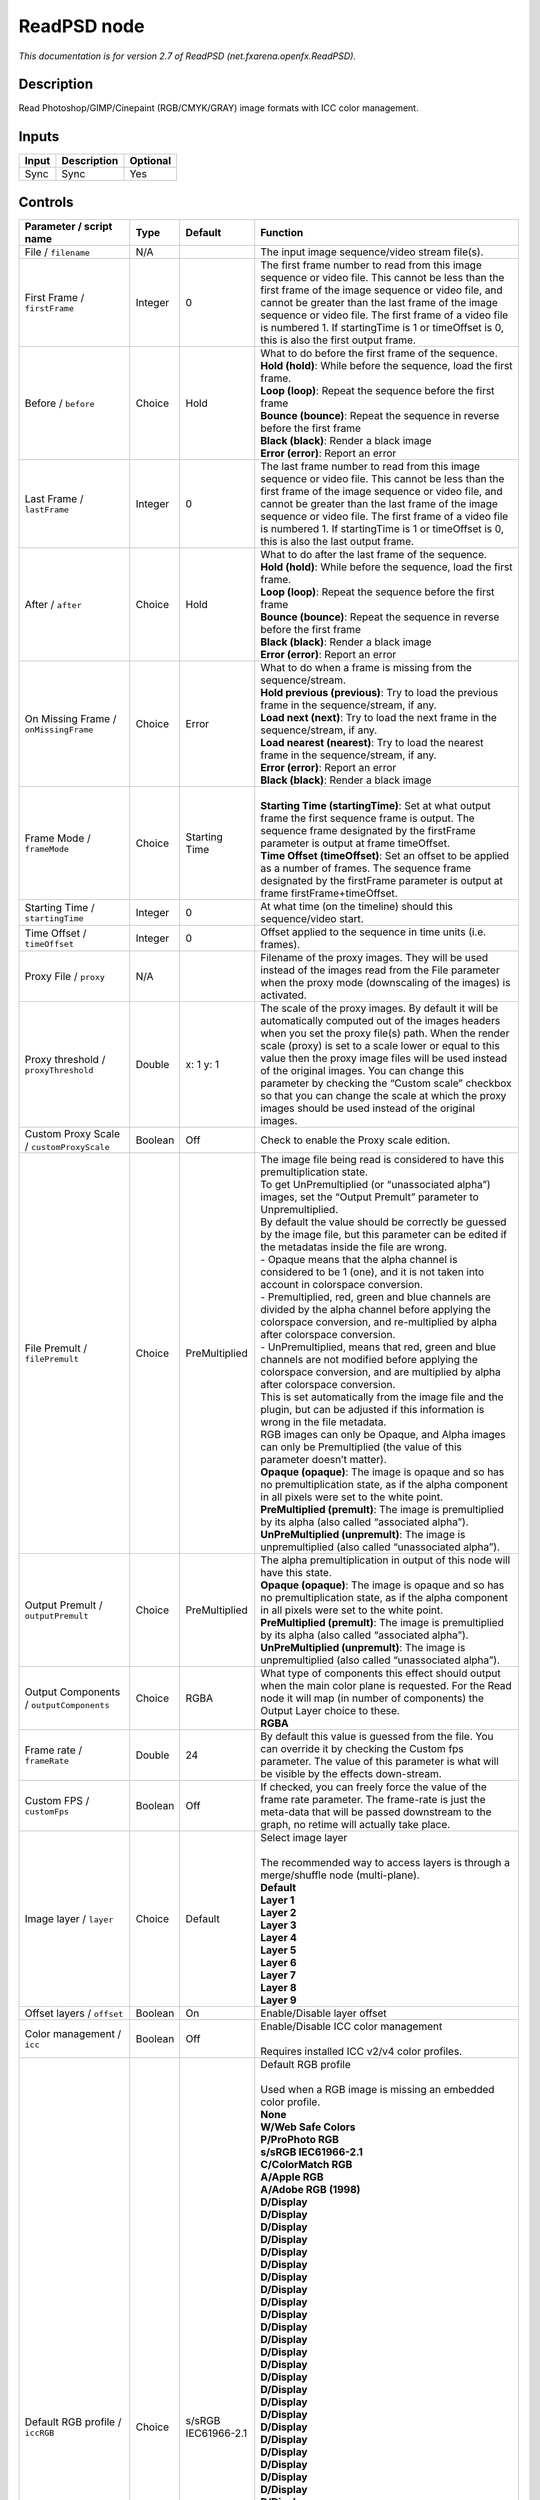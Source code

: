 .. _net.fxarena.openfx.ReadPSD:

.. raw:: html

   <!-- Do not edit this file! It is generated automatically by Natron itself. -->

ReadPSD node
============

|pluginIcon| 

*This documentation is for version 2.7 of ReadPSD (net.fxarena.openfx.ReadPSD).*

Description
-----------

Read Photoshop/GIMP/Cinepaint (RGB/CMYK/GRAY) image formats with ICC color management.

Inputs
------

+-------+-------------+----------+
| Input | Description | Optional |
+=======+=============+==========+
| Sync  | Sync        | Yes      |
+-------+-------------+----------+

Controls
--------

.. tabularcolumns:: |>{\raggedright}p{0.2\columnwidth}|>{\raggedright}p{0.06\columnwidth}|>{\raggedright}p{0.07\columnwidth}|p{0.63\columnwidth}|

.. cssclass:: longtable

+----------------------------------------------+---------+-----------------------------+---------------------------------------------------------------------------------------------------------------------------------------------------------------------------------------------------------------------------------------------------------------------------------------------------------------------------------------------------------------------------------------------------------------------------------------------------------------------------------+
| Parameter / script name                      | Type    | Default                     | Function                                                                                                                                                                                                                                                                                                                                                                                                                                                                        |
+==============================================+=========+=============================+=================================================================================================================================================================================================================================================================================================================================================================================================================================================================================+
| File / ``filename``                          | N/A     |                             | The input image sequence/video stream file(s).                                                                                                                                                                                                                                                                                                                                                                                                                                  |
+----------------------------------------------+---------+-----------------------------+---------------------------------------------------------------------------------------------------------------------------------------------------------------------------------------------------------------------------------------------------------------------------------------------------------------------------------------------------------------------------------------------------------------------------------------------------------------------------------+
| First Frame / ``firstFrame``                 | Integer | 0                           | The first frame number to read from this image sequence or video file. This cannot be less than the first frame of the image sequence or video file, and cannot be greater than the last frame of the image sequence or video file. The first frame of a video file is numbered 1. If startingTime is 1 or timeOffset is 0, this is also the first output frame.                                                                                                                |
+----------------------------------------------+---------+-----------------------------+---------------------------------------------------------------------------------------------------------------------------------------------------------------------------------------------------------------------------------------------------------------------------------------------------------------------------------------------------------------------------------------------------------------------------------------------------------------------------------+
| Before / ``before``                          | Choice  | Hold                        | | What to do before the first frame of the sequence.                                                                                                                                                                                                                                                                                                                                                                                                                            |
|                                              |         |                             | | **Hold (hold)**: While before the sequence, load the first frame.                                                                                                                                                                                                                                                                                                                                                                                                             |
|                                              |         |                             | | **Loop (loop)**: Repeat the sequence before the first frame                                                                                                                                                                                                                                                                                                                                                                                                                   |
|                                              |         |                             | | **Bounce (bounce)**: Repeat the sequence in reverse before the first frame                                                                                                                                                                                                                                                                                                                                                                                                    |
|                                              |         |                             | | **Black (black)**: Render a black image                                                                                                                                                                                                                                                                                                                                                                                                                                       |
|                                              |         |                             | | **Error (error)**: Report an error                                                                                                                                                                                                                                                                                                                                                                                                                                            |
+----------------------------------------------+---------+-----------------------------+---------------------------------------------------------------------------------------------------------------------------------------------------------------------------------------------------------------------------------------------------------------------------------------------------------------------------------------------------------------------------------------------------------------------------------------------------------------------------------+
| Last Frame / ``lastFrame``                   | Integer | 0                           | The last frame number to read from this image sequence or video file. This cannot be less than the first frame of the image sequence or video file, and cannot be greater than the last frame of the image sequence or video file. The first frame of a video file is numbered 1. If startingTime is 1 or timeOffset is 0, this is also the last output frame.                                                                                                                  |
+----------------------------------------------+---------+-----------------------------+---------------------------------------------------------------------------------------------------------------------------------------------------------------------------------------------------------------------------------------------------------------------------------------------------------------------------------------------------------------------------------------------------------------------------------------------------------------------------------+
| After / ``after``                            | Choice  | Hold                        | | What to do after the last frame of the sequence.                                                                                                                                                                                                                                                                                                                                                                                                                              |
|                                              |         |                             | | **Hold (hold)**: While before the sequence, load the first frame.                                                                                                                                                                                                                                                                                                                                                                                                             |
|                                              |         |                             | | **Loop (loop)**: Repeat the sequence before the first frame                                                                                                                                                                                                                                                                                                                                                                                                                   |
|                                              |         |                             | | **Bounce (bounce)**: Repeat the sequence in reverse before the first frame                                                                                                                                                                                                                                                                                                                                                                                                    |
|                                              |         |                             | | **Black (black)**: Render a black image                                                                                                                                                                                                                                                                                                                                                                                                                                       |
|                                              |         |                             | | **Error (error)**: Report an error                                                                                                                                                                                                                                                                                                                                                                                                                                            |
+----------------------------------------------+---------+-----------------------------+---------------------------------------------------------------------------------------------------------------------------------------------------------------------------------------------------------------------------------------------------------------------------------------------------------------------------------------------------------------------------------------------------------------------------------------------------------------------------------+
| On Missing Frame / ``onMissingFrame``        | Choice  | Error                       | | What to do when a frame is missing from the sequence/stream.                                                                                                                                                                                                                                                                                                                                                                                                                  |
|                                              |         |                             | | **Hold previous (previous)**: Try to load the previous frame in the sequence/stream, if any.                                                                                                                                                                                                                                                                                                                                                                                  |
|                                              |         |                             | | **Load next (next)**: Try to load the next frame in the sequence/stream, if any.                                                                                                                                                                                                                                                                                                                                                                                              |
|                                              |         |                             | | **Load nearest (nearest)**: Try to load the nearest frame in the sequence/stream, if any.                                                                                                                                                                                                                                                                                                                                                                                     |
|                                              |         |                             | | **Error (error)**: Report an error                                                                                                                                                                                                                                                                                                                                                                                                                                            |
|                                              |         |                             | | **Black (black)**: Render a black image                                                                                                                                                                                                                                                                                                                                                                                                                                       |
+----------------------------------------------+---------+-----------------------------+---------------------------------------------------------------------------------------------------------------------------------------------------------------------------------------------------------------------------------------------------------------------------------------------------------------------------------------------------------------------------------------------------------------------------------------------------------------------------------+
| Frame Mode / ``frameMode``                   | Choice  | Starting Time               | |                                                                                                                                                                                                                                                                                                                                                                                                                                                                               |
|                                              |         |                             | | **Starting Time (startingTime)**: Set at what output frame the first sequence frame is output. The sequence frame designated by the firstFrame parameter is output at frame timeOffset.                                                                                                                                                                                                                                                                                       |
|                                              |         |                             | | **Time Offset (timeOffset)**: Set an offset to be applied as a number of frames. The sequence frame designated by the firstFrame parameter is output at frame firstFrame+timeOffset.                                                                                                                                                                                                                                                                                          |
+----------------------------------------------+---------+-----------------------------+---------------------------------------------------------------------------------------------------------------------------------------------------------------------------------------------------------------------------------------------------------------------------------------------------------------------------------------------------------------------------------------------------------------------------------------------------------------------------------+
| Starting Time / ``startingTime``             | Integer | 0                           | At what time (on the timeline) should this sequence/video start.                                                                                                                                                                                                                                                                                                                                                                                                                |
+----------------------------------------------+---------+-----------------------------+---------------------------------------------------------------------------------------------------------------------------------------------------------------------------------------------------------------------------------------------------------------------------------------------------------------------------------------------------------------------------------------------------------------------------------------------------------------------------------+
| Time Offset / ``timeOffset``                 | Integer | 0                           | Offset applied to the sequence in time units (i.e. frames).                                                                                                                                                                                                                                                                                                                                                                                                                     |
+----------------------------------------------+---------+-----------------------------+---------------------------------------------------------------------------------------------------------------------------------------------------------------------------------------------------------------------------------------------------------------------------------------------------------------------------------------------------------------------------------------------------------------------------------------------------------------------------------+
| Proxy File / ``proxy``                       | N/A     |                             | Filename of the proxy images. They will be used instead of the images read from the File parameter when the proxy mode (downscaling of the images) is activated.                                                                                                                                                                                                                                                                                                                |
+----------------------------------------------+---------+-----------------------------+---------------------------------------------------------------------------------------------------------------------------------------------------------------------------------------------------------------------------------------------------------------------------------------------------------------------------------------------------------------------------------------------------------------------------------------------------------------------------------+
| Proxy threshold / ``proxyThreshold``         | Double  | x: 1 y: 1                   | The scale of the proxy images. By default it will be automatically computed out of the images headers when you set the proxy file(s) path. When the render scale (proxy) is set to a scale lower or equal to this value then the proxy image files will be used instead of the original images. You can change this parameter by checking the “Custom scale” checkbox so that you can change the scale at which the proxy images should be used instead of the original images. |
+----------------------------------------------+---------+-----------------------------+---------------------------------------------------------------------------------------------------------------------------------------------------------------------------------------------------------------------------------------------------------------------------------------------------------------------------------------------------------------------------------------------------------------------------------------------------------------------------------+
| Custom Proxy Scale / ``customProxyScale``    | Boolean | Off                         | Check to enable the Proxy scale edition.                                                                                                                                                                                                                                                                                                                                                                                                                                        |
+----------------------------------------------+---------+-----------------------------+---------------------------------------------------------------------------------------------------------------------------------------------------------------------------------------------------------------------------------------------------------------------------------------------------------------------------------------------------------------------------------------------------------------------------------------------------------------------------------+
| File Premult / ``filePremult``               | Choice  | PreMultiplied               | | The image file being read is considered to have this premultiplication state.                                                                                                                                                                                                                                                                                                                                                                                                 |
|                                              |         |                             | | To get UnPremultiplied (or “unassociated alpha”) images, set the “Output Premult” parameter to Unpremultiplied.                                                                                                                                                                                                                                                                                                                                                               |
|                                              |         |                             | | By default the value should be correctly be guessed by the image file, but this parameter can be edited if the metadatas inside the file are wrong.                                                                                                                                                                                                                                                                                                                           |
|                                              |         |                             | | - Opaque means that the alpha channel is considered to be 1 (one), and it is not taken into account in colorspace conversion.                                                                                                                                                                                                                                                                                                                                                 |
|                                              |         |                             | | - Premultiplied, red, green and blue channels are divided by the alpha channel before applying the colorspace conversion, and re-multiplied by alpha after colorspace conversion.                                                                                                                                                                                                                                                                                             |
|                                              |         |                             | | - UnPremultiplied, means that red, green and blue channels are not modified before applying the colorspace conversion, and are multiplied by alpha after colorspace conversion.                                                                                                                                                                                                                                                                                               |
|                                              |         |                             | | This is set automatically from the image file and the plugin, but can be adjusted if this information is wrong in the file metadata.                                                                                                                                                                                                                                                                                                                                          |
|                                              |         |                             | | RGB images can only be Opaque, and Alpha images can only be Premultiplied (the value of this parameter doesn’t matter).                                                                                                                                                                                                                                                                                                                                                       |
|                                              |         |                             | | **Opaque (opaque)**: The image is opaque and so has no premultiplication state, as if the alpha component in all pixels were set to the white point.                                                                                                                                                                                                                                                                                                                          |
|                                              |         |                             | | **PreMultiplied (premult)**: The image is premultiplied by its alpha (also called “associated alpha”).                                                                                                                                                                                                                                                                                                                                                                        |
|                                              |         |                             | | **UnPreMultiplied (unpremult)**: The image is unpremultiplied (also called “unassociated alpha”).                                                                                                                                                                                                                                                                                                                                                                             |
+----------------------------------------------+---------+-----------------------------+---------------------------------------------------------------------------------------------------------------------------------------------------------------------------------------------------------------------------------------------------------------------------------------------------------------------------------------------------------------------------------------------------------------------------------------------------------------------------------+
| Output Premult / ``outputPremult``           | Choice  | PreMultiplied               | | The alpha premultiplication in output of this node will have this state.                                                                                                                                                                                                                                                                                                                                                                                                      |
|                                              |         |                             | | **Opaque (opaque)**: The image is opaque and so has no premultiplication state, as if the alpha component in all pixels were set to the white point.                                                                                                                                                                                                                                                                                                                          |
|                                              |         |                             | | **PreMultiplied (premult)**: The image is premultiplied by its alpha (also called “associated alpha”).                                                                                                                                                                                                                                                                                                                                                                        |
|                                              |         |                             | | **UnPreMultiplied (unpremult)**: The image is unpremultiplied (also called “unassociated alpha”).                                                                                                                                                                                                                                                                                                                                                                             |
+----------------------------------------------+---------+-----------------------------+---------------------------------------------------------------------------------------------------------------------------------------------------------------------------------------------------------------------------------------------------------------------------------------------------------------------------------------------------------------------------------------------------------------------------------------------------------------------------------+
| Output Components / ``outputComponents``     | Choice  | RGBA                        | | What type of components this effect should output when the main color plane is requested. For the Read node it will map (in number of components) the Output Layer choice to these.                                                                                                                                                                                                                                                                                           |
|                                              |         |                             | | **RGBA**                                                                                                                                                                                                                                                                                                                                                                                                                                                                      |
+----------------------------------------------+---------+-----------------------------+---------------------------------------------------------------------------------------------------------------------------------------------------------------------------------------------------------------------------------------------------------------------------------------------------------------------------------------------------------------------------------------------------------------------------------------------------------------------------------+
| Frame rate / ``frameRate``                   | Double  | 24                          | By default this value is guessed from the file. You can override it by checking the Custom fps parameter. The value of this parameter is what will be visible by the effects down-stream.                                                                                                                                                                                                                                                                                       |
+----------------------------------------------+---------+-----------------------------+---------------------------------------------------------------------------------------------------------------------------------------------------------------------------------------------------------------------------------------------------------------------------------------------------------------------------------------------------------------------------------------------------------------------------------------------------------------------------------+
| Custom FPS / ``customFps``                   | Boolean | Off                         | If checked, you can freely force the value of the frame rate parameter. The frame-rate is just the meta-data that will be passed downstream to the graph, no retime will actually take place.                                                                                                                                                                                                                                                                                   |
+----------------------------------------------+---------+-----------------------------+---------------------------------------------------------------------------------------------------------------------------------------------------------------------------------------------------------------------------------------------------------------------------------------------------------------------------------------------------------------------------------------------------------------------------------------------------------------------------------+
| Image layer / ``layer``                      | Choice  | Default                     | | Select image layer                                                                                                                                                                                                                                                                                                                                                                                                                                                            |
|                                              |         |                             | |                                                                                                                                                                                                                                                                                                                                                                                                                                                                               |
|                                              |         |                             | | The recommended way to access layers is through a merge/shuffle node (multi-plane).                                                                                                                                                                                                                                                                                                                                                                                           |
|                                              |         |                             | | **Default**                                                                                                                                                                                                                                                                                                                                                                                                                                                                   |
|                                              |         |                             | | **Layer 1**                                                                                                                                                                                                                                                                                                                                                                                                                                                                   |
|                                              |         |                             | | **Layer 2**                                                                                                                                                                                                                                                                                                                                                                                                                                                                   |
|                                              |         |                             | | **Layer 3**                                                                                                                                                                                                                                                                                                                                                                                                                                                                   |
|                                              |         |                             | | **Layer 4**                                                                                                                                                                                                                                                                                                                                                                                                                                                                   |
|                                              |         |                             | | **Layer 5**                                                                                                                                                                                                                                                                                                                                                                                                                                                                   |
|                                              |         |                             | | **Layer 6**                                                                                                                                                                                                                                                                                                                                                                                                                                                                   |
|                                              |         |                             | | **Layer 7**                                                                                                                                                                                                                                                                                                                                                                                                                                                                   |
|                                              |         |                             | | **Layer 8**                                                                                                                                                                                                                                                                                                                                                                                                                                                                   |
|                                              |         |                             | | **Layer 9**                                                                                                                                                                                                                                                                                                                                                                                                                                                                   |
+----------------------------------------------+---------+-----------------------------+---------------------------------------------------------------------------------------------------------------------------------------------------------------------------------------------------------------------------------------------------------------------------------------------------------------------------------------------------------------------------------------------------------------------------------------------------------------------------------+
| Offset layers / ``offset``                   | Boolean | On                          | Enable/Disable layer offset                                                                                                                                                                                                                                                                                                                                                                                                                                                     |
+----------------------------------------------+---------+-----------------------------+---------------------------------------------------------------------------------------------------------------------------------------------------------------------------------------------------------------------------------------------------------------------------------------------------------------------------------------------------------------------------------------------------------------------------------------------------------------------------------+
| Color management / ``icc``                   | Boolean | Off                         | | Enable/Disable ICC color management                                                                                                                                                                                                                                                                                                                                                                                                                                           |
|                                              |         |                             | |                                                                                                                                                                                                                                                                                                                                                                                                                                                                               |
|                                              |         |                             | | Requires installed ICC v2/v4 color profiles.                                                                                                                                                                                                                                                                                                                                                                                                                                  |
+----------------------------------------------+---------+-----------------------------+---------------------------------------------------------------------------------------------------------------------------------------------------------------------------------------------------------------------------------------------------------------------------------------------------------------------------------------------------------------------------------------------------------------------------------------------------------------------------------+
| Default RGB profile / ``iccRGB``             | Choice  | s/sRGB IEC61966-2.1         | | Default RGB profile                                                                                                                                                                                                                                                                                                                                                                                                                                                           |
|                                              |         |                             | |                                                                                                                                                                                                                                                                                                                                                                                                                                                                               |
|                                              |         |                             | | Used when a RGB image is missing an embedded color profile.                                                                                                                                                                                                                                                                                                                                                                                                                   |
|                                              |         |                             | | **None**                                                                                                                                                                                                                                                                                                                                                                                                                                                                      |
|                                              |         |                             | | **W/Web Safe Colors**                                                                                                                                                                                                                                                                                                                                                                                                                                                         |
|                                              |         |                             | | **P/ProPhoto RGB**                                                                                                                                                                                                                                                                                                                                                                                                                                                            |
|                                              |         |                             | | **s/sRGB IEC61966-2.1**                                                                                                                                                                                                                                                                                                                                                                                                                                                       |
|                                              |         |                             | | **C/ColorMatch RGB**                                                                                                                                                                                                                                                                                                                                                                                                                                                          |
|                                              |         |                             | | **A/Apple RGB**                                                                                                                                                                                                                                                                                                                                                                                                                                                               |
|                                              |         |                             | | **A/Adobe RGB (1998)**                                                                                                                                                                                                                                                                                                                                                                                                                                                        |
|                                              |         |                             | | **D/Display**                                                                                                                                                                                                                                                                                                                                                                                                                                                                 |
|                                              |         |                             | | **D/Display**                                                                                                                                                                                                                                                                                                                                                                                                                                                                 |
|                                              |         |                             | | **D/Display**                                                                                                                                                                                                                                                                                                                                                                                                                                                                 |
|                                              |         |                             | | **D/Display**                                                                                                                                                                                                                                                                                                                                                                                                                                                                 |
|                                              |         |                             | | **D/Display**                                                                                                                                                                                                                                                                                                                                                                                                                                                                 |
|                                              |         |                             | | **D/Display**                                                                                                                                                                                                                                                                                                                                                                                                                                                                 |
|                                              |         |                             | | **D/Display**                                                                                                                                                                                                                                                                                                                                                                                                                                                                 |
|                                              |         |                             | | **D/Display**                                                                                                                                                                                                                                                                                                                                                                                                                                                                 |
|                                              |         |                             | | **D/Display**                                                                                                                                                                                                                                                                                                                                                                                                                                                                 |
|                                              |         |                             | | **D/Display**                                                                                                                                                                                                                                                                                                                                                                                                                                                                 |
|                                              |         |                             | | **D/Display**                                                                                                                                                                                                                                                                                                                                                                                                                                                                 |
|                                              |         |                             | | **D/Display**                                                                                                                                                                                                                                                                                                                                                                                                                                                                 |
|                                              |         |                             | | **D/Display**                                                                                                                                                                                                                                                                                                                                                                                                                                                                 |
|                                              |         |                             | | **D/Display**                                                                                                                                                                                                                                                                                                                                                                                                                                                                 |
|                                              |         |                             | | **D/Display**                                                                                                                                                                                                                                                                                                                                                                                                                                                                 |
|                                              |         |                             | | **D/Display**                                                                                                                                                                                                                                                                                                                                                                                                                                                                 |
|                                              |         |                             | | **D/Display**                                                                                                                                                                                                                                                                                                                                                                                                                                                                 |
|                                              |         |                             | | **D/Display**                                                                                                                                                                                                                                                                                                                                                                                                                                                                 |
|                                              |         |                             | | **D/Display**                                                                                                                                                                                                                                                                                                                                                                                                                                                                 |
|                                              |         |                             | | **D/Display**                                                                                                                                                                                                                                                                                                                                                                                                                                                                 |
|                                              |         |                             | | **D/Display**                                                                                                                                                                                                                                                                                                                                                                                                                                                                 |
|                                              |         |                             | | **D/Display**                                                                                                                                                                                                                                                                                                                                                                                                                                                                 |
|                                              |         |                             | | **D/Display**                                                                                                                                                                                                                                                                                                                                                                                                                                                                 |
|                                              |         |                             | | **D/Display**                                                                                                                                                                                                                                                                                                                                                                                                                                                                 |
|                                              |         |                             | | **D/Display**                                                                                                                                                                                                                                                                                                                                                                                                                                                                 |
|                                              |         |                             | | **D/Display**                                                                                                                                                                                                                                                                                                                                                                                                                                                                 |
|                                              |         |                             | | **D/Display**                                                                                                                                                                                                                                                                                                                                                                                                                                                                 |
|                                              |         |                             | | **D/Display**                                                                                                                                                                                                                                                                                                                                                                                                                                                                 |
|                                              |         |                             | | **D/Display**                                                                                                                                                                                                                                                                                                                                                                                                                                                                 |
|                                              |         |                             | | **D/Display**                                                                                                                                                                                                                                                                                                                                                                                                                                                                 |
|                                              |         |                             | | **S/Smokey**                                                                                                                                                                                                                                                                                                                                                                                                                                                                  |
|                                              |         |                             | | **H/HDTV (Rec. 709)**                                                                                                                                                                                                                                                                                                                                                                                                                                                         |
|                                              |         |                             | | **C/ColorNegative**                                                                                                                                                                                                                                                                                                                                                                                                                                                           |
|                                              |         |                             | | **C/CIE RGB**                                                                                                                                                                                                                                                                                                                                                                                                                                                                 |
|                                              |         |                             | | **N/NTSC (1953)**                                                                                                                                                                                                                                                                                                                                                                                                                                                             |
|                                              |         |                             | | **R/RedBlueYellow**                                                                                                                                                                                                                                                                                                                                                                                                                                                           |
|                                              |         |                             | | **S/SMPTE-C**                                                                                                                                                                                                                                                                                                                                                                                                                                                                 |
|                                              |         |                             | | **A/AnimePalette**                                                                                                                                                                                                                                                                                                                                                                                                                                                            |
|                                              |         |                             | | **P/PAL/SECAM**                                                                                                                                                                                                                                                                                                                                                                                                                                                               |
|                                              |         |                             | | **W/Wide Gamut RGB**                                                                                                                                                                                                                                                                                                                                                                                                                                                          |
|                                              |         |                             | | **T/TealMagentaGold**                                                                                                                                                                                                                                                                                                                                                                                                                                                         |
|                                              |         |                             | | **S/SDTV PAL**                                                                                                                                                                                                                                                                                                                                                                                                                                                                |
|                                              |         |                             | | **S/SDTV NTSC**                                                                                                                                                                                                                                                                                                                                                                                                                                                               |
|                                              |         |                             | | **P/ProPhoto RGB**                                                                                                                                                                                                                                                                                                                                                                                                                                                            |
|                                              |         |                             | | **s/sRGB IEC61966-2.1**                                                                                                                                                                                                                                                                                                                                                                                                                                                       |
|                                              |         |                             | | **C/ColorMatch RGB**                                                                                                                                                                                                                                                                                                                                                                                                                                                          |
|                                              |         |                             | | **A/Apple RGB**                                                                                                                                                                                                                                                                                                                                                                                                                                                               |
|                                              |         |                             | | **A/Adobe RGB (1998)**                                                                                                                                                                                                                                                                                                                                                                                                                                                        |
+----------------------------------------------+---------+-----------------------------+---------------------------------------------------------------------------------------------------------------------------------------------------------------------------------------------------------------------------------------------------------------------------------------------------------------------------------------------------------------------------------------------------------------------------------------------------------------------------------+
| Default CMYK profile / ``iccCMYK``           | Choice  | U/U.S. Web Coated (SWOP) v2 | | Default CMYK profile                                                                                                                                                                                                                                                                                                                                                                                                                                                          |
|                                              |         |                             | |                                                                                                                                                                                                                                                                                                                                                                                                                                                                               |
|                                              |         |                             | | Used when a CMYK image is missing an embedded color profile.                                                                                                                                                                                                                                                                                                                                                                                                                  |
|                                              |         |                             | | **None**                                                                                                                                                                                                                                                                                                                                                                                                                                                                      |
|                                              |         |                             | | **J/Japan Color 2002 Newspaper**                                                                                                                                                                                                                                                                                                                                                                                                                                              |
|                                              |         |                             | | **C/Coated GRACoL 2006 (ISO 12647-2:2004)**                                                                                                                                                                                                                                                                                                                                                                                                                                   |
|                                              |         |                             | | **W/Web Coated SWOP 2006 Grade 3 Paper**                                                                                                                                                                                                                                                                                                                                                                                                                                      |
|                                              |         |                             | | **U/U.S. Sheetfed Uncoated v2**                                                                                                                                                                                                                                                                                                                                                                                                                                               |
|                                              |         |                             | | **J/Japan Color 2001 Uncoated**                                                                                                                                                                                                                                                                                                                                                                                                                                               |
|                                              |         |                             | | **W/Web Coated SWOP 2006 Grade 5 Paper**                                                                                                                                                                                                                                                                                                                                                                                                                                      |
|                                              |         |                             | | **C/Coated FOGRA27 (ISO 12647-2:2004)**                                                                                                                                                                                                                                                                                                                                                                                                                                       |
|                                              |         |                             | | **U/US Newsprint (SNAP 2007)**                                                                                                                                                                                                                                                                                                                                                                                                                                                |
|                                              |         |                             | | **U/Uncoated FOGRA29 (ISO 12647-2:2004)**                                                                                                                                                                                                                                                                                                                                                                                                                                     |
|                                              |         |                             | | **U/U.S. Web Coated (SWOP) v2**                                                                                                                                                                                                                                                                                                                                                                                                                                               |
|                                              |         |                             | | **J/Japan Color 2001 Coated**                                                                                                                                                                                                                                                                                                                                                                                                                                                 |
|                                              |         |                             | | **J/Japan Web Coated (Ad)**                                                                                                                                                                                                                                                                                                                                                                                                                                                   |
|                                              |         |                             | | **W/Web Coated FOGRA28 (ISO 12647-2:2004)**                                                                                                                                                                                                                                                                                                                                                                                                                                   |
|                                              |         |                             | | **U/U.S. Web Uncoated v2**                                                                                                                                                                                                                                                                                                                                                                                                                                                    |
|                                              |         |                             | | **C/Coated FOGRA39 (ISO 12647-2:2004)**                                                                                                                                                                                                                                                                                                                                                                                                                                       |
|                                              |         |                             | | **U/U.S. Sheetfed Coated v2**                                                                                                                                                                                                                                                                                                                                                                                                                                                 |
|                                              |         |                             | | **J/Japan Color 2003 Web Coated**                                                                                                                                                                                                                                                                                                                                                                                                                                             |
|                                              |         |                             | | **E/Euroscale Coated v2**                                                                                                                                                                                                                                                                                                                                                                                                                                                     |
|                                              |         |                             | | **E/Euroscale Uncoated v2**                                                                                                                                                                                                                                                                                                                                                                                                                                                   |
|                                              |         |                             | | **P/Photoshop 5 Default CMYK**                                                                                                                                                                                                                                                                                                                                                                                                                                                |
|                                              |         |                             | | **P/Photoshop 4 Default CMYK**                                                                                                                                                                                                                                                                                                                                                                                                                                                |
|                                              |         |                             | | **T/Total Ink Preview**                                                                                                                                                                                                                                                                                                                                                                                                                                                       |
|                                              |         |                             | | **J/Japan Color 2002 Newspaper**                                                                                                                                                                                                                                                                                                                                                                                                                                              |
|                                              |         |                             | | **C/Coated GRACoL 2006 (ISO 12647-2:2004)**                                                                                                                                                                                                                                                                                                                                                                                                                                   |
|                                              |         |                             | | **W/Web Coated SWOP 2006 Grade 3 Paper**                                                                                                                                                                                                                                                                                                                                                                                                                                      |
|                                              |         |                             | | **U/U.S. Sheetfed Uncoated v2**                                                                                                                                                                                                                                                                                                                                                                                                                                               |
|                                              |         |                             | | **J/Japan Color 2001 Uncoated**                                                                                                                                                                                                                                                                                                                                                                                                                                               |
|                                              |         |                             | | **W/Web Coated SWOP 2006 Grade 5 Paper**                                                                                                                                                                                                                                                                                                                                                                                                                                      |
|                                              |         |                             | | **C/Coated FOGRA27 (ISO 12647-2:2004)**                                                                                                                                                                                                                                                                                                                                                                                                                                       |
|                                              |         |                             | | **U/US Newsprint (SNAP 2007)**                                                                                                                                                                                                                                                                                                                                                                                                                                                |
|                                              |         |                             | | **U/Uncoated FOGRA29 (ISO 12647-2:2004)**                                                                                                                                                                                                                                                                                                                                                                                                                                     |
|                                              |         |                             | | **U/U.S. Web Coated (SWOP) v2**                                                                                                                                                                                                                                                                                                                                                                                                                                               |
|                                              |         |                             | | **J/Japan Color 2001 Coated**                                                                                                                                                                                                                                                                                                                                                                                                                                                 |
|                                              |         |                             | | **J/Japan Web Coated (Ad)**                                                                                                                                                                                                                                                                                                                                                                                                                                                   |
|                                              |         |                             | | **W/Web Coated FOGRA28 (ISO 12647-2:2004)**                                                                                                                                                                                                                                                                                                                                                                                                                                   |
|                                              |         |                             | | **U/U.S. Web Uncoated v2**                                                                                                                                                                                                                                                                                                                                                                                                                                                    |
|                                              |         |                             | | **C/Coated FOGRA39 (ISO 12647-2:2004)**                                                                                                                                                                                                                                                                                                                                                                                                                                       |
|                                              |         |                             | | **U/U.S. Sheetfed Coated v2**                                                                                                                                                                                                                                                                                                                                                                                                                                                 |
|                                              |         |                             | | **J/Japan Color 2003 Web Coated**                                                                                                                                                                                                                                                                                                                                                                                                                                             |
+----------------------------------------------+---------+-----------------------------+---------------------------------------------------------------------------------------------------------------------------------------------------------------------------------------------------------------------------------------------------------------------------------------------------------------------------------------------------------------------------------------------------------------------------------------------------------------------------------+
| Default GRAY profile / ``iccGRAY``           | Choice  | None                        | | Default GRAY profile                                                                                                                                                                                                                                                                                                                                                                                                                                                          |
|                                              |         |                             | |                                                                                                                                                                                                                                                                                                                                                                                                                                                                               |
|                                              |         |                             | | Used when a GRAY image is missing an embedded color profile.                                                                                                                                                                                                                                                                                                                                                                                                                  |
|                                              |         |                             | | **None**                                                                                                                                                                                                                                                                                                                                                                                                                                                                      |
|                                              |         |                             | | **B/Black & White**                                                                                                                                                                                                                                                                                                                                                                                                                                                           |
+----------------------------------------------+---------+-----------------------------+---------------------------------------------------------------------------------------------------------------------------------------------------------------------------------------------------------------------------------------------------------------------------------------------------------------------------------------------------------------------------------------------------------------------------------------------------------------------------------+
| Rendering intent / ``renderingIntent``       | Choice  | Perceptual                  | | Rendering intent specifies the style of reproduction to be used.                                                                                                                                                                                                                                                                                                                                                                                                              |
|                                              |         |                             | | **Undefined**                                                                                                                                                                                                                                                                                                                                                                                                                                                                 |
|                                              |         |                             | | **Saturation**                                                                                                                                                                                                                                                                                                                                                                                                                                                                |
|                                              |         |                             | | **Perceptual**                                                                                                                                                                                                                                                                                                                                                                                                                                                                |
|                                              |         |                             | | **Absolute**                                                                                                                                                                                                                                                                                                                                                                                                                                                                  |
|                                              |         |                             | | **Relative**                                                                                                                                                                                                                                                                                                                                                                                                                                                                  |
+----------------------------------------------+---------+-----------------------------+---------------------------------------------------------------------------------------------------------------------------------------------------------------------------------------------------------------------------------------------------------------------------------------------------------------------------------------------------------------------------------------------------------------------------------------------------------------------------------+
| Black point / ``blackPoint``                 | Boolean | Off                         | Enable/Disable black point compensation                                                                                                                                                                                                                                                                                                                                                                                                                                         |
+----------------------------------------------+---------+-----------------------------+---------------------------------------------------------------------------------------------------------------------------------------------------------------------------------------------------------------------------------------------------------------------------------------------------------------------------------------------------------------------------------------------------------------------------------------------------------------------------------+
| Input color profile / ``iccIn``              | Choice  | None                        | | ICC input profile                                                                                                                                                                                                                                                                                                                                                                                                                                                             |
|                                              |         |                             | |                                                                                                                                                                                                                                                                                                                                                                                                                                                                               |
|                                              |         |                             | | If profile colorspace differs from image colorspace then a colorspace convert will happen.                                                                                                                                                                                                                                                                                                                                                                                    |
|                                              |         |                             | | **None**                                                                                                                                                                                                                                                                                                                                                                                                                                                                      |
|                                              |         |                             | | **L/Lightness Increase**                                                                                                                                                                                                                                                                                                                                                                                                                                                      |
|                                              |         |                             | | **L/Lightness Decrease**                                                                                                                                                                                                                                                                                                                                                                                                                                                      |
|                                              |         |                             | | **S/Sepia**                                                                                                                                                                                                                                                                                                                                                                                                                                                                   |
|                                              |         |                             | | **W/Web Safe Colors**                                                                                                                                                                                                                                                                                                                                                                                                                                                         |
|                                              |         |                             | | **B/Black & White**                                                                                                                                                                                                                                                                                                                                                                                                                                                           |
|                                              |         |                             | | **B/Blue Tone**                                                                                                                                                                                                                                                                                                                                                                                                                                                               |
|                                              |         |                             | | **G/Gray Tone**                                                                                                                                                                                                                                                                                                                                                                                                                                                               |
|                                              |         |                             | | **P/ProPhoto RGB**                                                                                                                                                                                                                                                                                                                                                                                                                                                            |
|                                              |         |                             | | **J/Japan Color 2002 Newspaper**                                                                                                                                                                                                                                                                                                                                                                                                                                              |
|                                              |         |                             | | **C/Coated GRACoL 2006 (ISO 12647-2:2004)**                                                                                                                                                                                                                                                                                                                                                                                                                                   |
|                                              |         |                             | | **W/Web Coated SWOP 2006 Grade 3 Paper**                                                                                                                                                                                                                                                                                                                                                                                                                                      |
|                                              |         |                             | | **s/sRGB IEC61966-2.1**                                                                                                                                                                                                                                                                                                                                                                                                                                                       |
|                                              |         |                             | | **U/U.S. Sheetfed Uncoated v2**                                                                                                                                                                                                                                                                                                                                                                                                                                               |
|                                              |         |                             | | **J/Japan Color 2001 Uncoated**                                                                                                                                                                                                                                                                                                                                                                                                                                               |
|                                              |         |                             | | **W/Web Coated SWOP 2006 Grade 5 Paper**                                                                                                                                                                                                                                                                                                                                                                                                                                      |
|                                              |         |                             | | **C/Coated FOGRA27 (ISO 12647-2:2004)**                                                                                                                                                                                                                                                                                                                                                                                                                                       |
|                                              |         |                             | | **U/US Newsprint (SNAP 2007)**                                                                                                                                                                                                                                                                                                                                                                                                                                                |
|                                              |         |                             | | **U/Uncoated FOGRA29 (ISO 12647-2:2004)**                                                                                                                                                                                                                                                                                                                                                                                                                                     |
|                                              |         |                             | | **U/U.S. Web Coated (SWOP) v2**                                                                                                                                                                                                                                                                                                                                                                                                                                               |
|                                              |         |                             | | **J/Japan Color 2001 Coated**                                                                                                                                                                                                                                                                                                                                                                                                                                                 |
|                                              |         |                             | | **J/Japan Web Coated (Ad)**                                                                                                                                                                                                                                                                                                                                                                                                                                                   |
|                                              |         |                             | | **W/Web Coated FOGRA28 (ISO 12647-2:2004)**                                                                                                                                                                                                                                                                                                                                                                                                                                   |
|                                              |         |                             | | **C/ColorMatch RGB**                                                                                                                                                                                                                                                                                                                                                                                                                                                          |
|                                              |         |                             | | **U/U.S. Web Uncoated v2**                                                                                                                                                                                                                                                                                                                                                                                                                                                    |
|                                              |         |                             | | **C/Coated FOGRA39 (ISO 12647-2:2004)**                                                                                                                                                                                                                                                                                                                                                                                                                                       |
|                                              |         |                             | | **U/U.S. Sheetfed Coated v2**                                                                                                                                                                                                                                                                                                                                                                                                                                                 |
|                                              |         |                             | | **J/Japan Color 2003 Web Coated**                                                                                                                                                                                                                                                                                                                                                                                                                                             |
|                                              |         |                             | | **A/Apple RGB**                                                                                                                                                                                                                                                                                                                                                                                                                                                               |
|                                              |         |                             | | **A/Adobe RGB (1998)**                                                                                                                                                                                                                                                                                                                                                                                                                                                        |
|                                              |         |                             | | **D/Display**                                                                                                                                                                                                                                                                                                                                                                                                                                                                 |
|                                              |         |                             | | **D/Display**                                                                                                                                                                                                                                                                                                                                                                                                                                                                 |
|                                              |         |                             | | **D/Display**                                                                                                                                                                                                                                                                                                                                                                                                                                                                 |
|                                              |         |                             | | **D/Display**                                                                                                                                                                                                                                                                                                                                                                                                                                                                 |
|                                              |         |                             | | **D/Display**                                                                                                                                                                                                                                                                                                                                                                                                                                                                 |
|                                              |         |                             | | **D/Display**                                                                                                                                                                                                                                                                                                                                                                                                                                                                 |
|                                              |         |                             | | **D/Display**                                                                                                                                                                                                                                                                                                                                                                                                                                                                 |
|                                              |         |                             | | **D/Display**                                                                                                                                                                                                                                                                                                                                                                                                                                                                 |
|                                              |         |                             | | **D/Display**                                                                                                                                                                                                                                                                                                                                                                                                                                                                 |
|                                              |         |                             | | **D/Display**                                                                                                                                                                                                                                                                                                                                                                                                                                                                 |
|                                              |         |                             | | **D/Display**                                                                                                                                                                                                                                                                                                                                                                                                                                                                 |
|                                              |         |                             | | **D/Display**                                                                                                                                                                                                                                                                                                                                                                                                                                                                 |
|                                              |         |                             | | **D/Display**                                                                                                                                                                                                                                                                                                                                                                                                                                                                 |
|                                              |         |                             | | **D/Display**                                                                                                                                                                                                                                                                                                                                                                                                                                                                 |
|                                              |         |                             | | **D/Display**                                                                                                                                                                                                                                                                                                                                                                                                                                                                 |
|                                              |         |                             | | **D/Display**                                                                                                                                                                                                                                                                                                                                                                                                                                                                 |
|                                              |         |                             | | **D/Display**                                                                                                                                                                                                                                                                                                                                                                                                                                                                 |
|                                              |         |                             | | **D/Display**                                                                                                                                                                                                                                                                                                                                                                                                                                                                 |
|                                              |         |                             | | **D/Display**                                                                                                                                                                                                                                                                                                                                                                                                                                                                 |
|                                              |         |                             | | **D/Display**                                                                                                                                                                                                                                                                                                                                                                                                                                                                 |
|                                              |         |                             | | **D/Display**                                                                                                                                                                                                                                                                                                                                                                                                                                                                 |
|                                              |         |                             | | **D/Display**                                                                                                                                                                                                                                                                                                                                                                                                                                                                 |
|                                              |         |                             | | **D/Display**                                                                                                                                                                                                                                                                                                                                                                                                                                                                 |
|                                              |         |                             | | **D/Display**                                                                                                                                                                                                                                                                                                                                                                                                                                                                 |
|                                              |         |                             | | **D/Display**                                                                                                                                                                                                                                                                                                                                                                                                                                                                 |
|                                              |         |                             | | **D/Display**                                                                                                                                                                                                                                                                                                                                                                                                                                                                 |
|                                              |         |                             | | **D/Display**                                                                                                                                                                                                                                                                                                                                                                                                                                                                 |
|                                              |         |                             | | **D/Display**                                                                                                                                                                                                                                                                                                                                                                                                                                                                 |
|                                              |         |                             | | **D/Display**                                                                                                                                                                                                                                                                                                                                                                                                                                                                 |
|                                              |         |                             | | **D/Display**                                                                                                                                                                                                                                                                                                                                                                                                                                                                 |
|                                              |         |                             | | **B/Blacklight Poster**                                                                                                                                                                                                                                                                                                                                                                                                                                                       |
|                                              |         |                             | | **S/Smokey**                                                                                                                                                                                                                                                                                                                                                                                                                                                                  |
|                                              |         |                             | | **H/HDTV (Rec. 709)**                                                                                                                                                                                                                                                                                                                                                                                                                                                         |
|                                              |         |                             | | **S/Sienna-Blue**                                                                                                                                                                                                                                                                                                                                                                                                                                                             |
|                                              |         |                             | | **P/Pastel 8 Hues**                                                                                                                                                                                                                                                                                                                                                                                                                                                           |
|                                              |         |                             | | **C/ColorNegative**                                                                                                                                                                                                                                                                                                                                                                                                                                                           |
|                                              |         |                             | | **E/Euroscale Coated v2**                                                                                                                                                                                                                                                                                                                                                                                                                                                     |
|                                              |         |                             | | **T/Turquoise-Sepia**                                                                                                                                                                                                                                                                                                                                                                                                                                                         |
|                                              |         |                             | | **G/Gold-Blue**                                                                                                                                                                                                                                                                                                                                                                                                                                                               |
|                                              |         |                             | | **C/CIE RGB**                                                                                                                                                                                                                                                                                                                                                                                                                                                                 |
|                                              |         |                             | | **E/Euroscale Uncoated v2**                                                                                                                                                                                                                                                                                                                                                                                                                                                   |
|                                              |         |                             | | **N/NTSC (1953)**                                                                                                                                                                                                                                                                                                                                                                                                                                                             |
|                                              |         |                             | | **R/RedBlueYellow**                                                                                                                                                                                                                                                                                                                                                                                                                                                           |
|                                              |         |                             | | **S/SMPTE-C**                                                                                                                                                                                                                                                                                                                                                                                                                                                                 |
|                                              |         |                             | | **A/AnimePalette**                                                                                                                                                                                                                                                                                                                                                                                                                                                            |
|                                              |         |                             | | **P/PAL/SECAM**                                                                                                                                                                                                                                                                                                                                                                                                                                                               |
|                                              |         |                             | | **P/Photoshop 5 Default CMYK**                                                                                                                                                                                                                                                                                                                                                                                                                                                |
|                                              |         |                             | | **B/Black & White**                                                                                                                                                                                                                                                                                                                                                                                                                                                           |
|                                              |         |                             | | **G/Green-Red**                                                                                                                                                                                                                                                                                                                                                                                                                                                               |
|                                              |         |                             | | **C/Cobalt-Carmine**                                                                                                                                                                                                                                                                                                                                                                                                                                                          |
|                                              |         |                             | | **P/Photoshop 4 Default CMYK**                                                                                                                                                                                                                                                                                                                                                                                                                                                |
|                                              |         |                             | | **T/Total Ink Preview**                                                                                                                                                                                                                                                                                                                                                                                                                                                       |
|                                              |         |                             | | **W/Wide Gamut RGB**                                                                                                                                                                                                                                                                                                                                                                                                                                                          |
|                                              |         |                             | | **T/TealMagentaGold**                                                                                                                                                                                                                                                                                                                                                                                                                                                         |
|                                              |         |                             | | **S/SDTV PAL**                                                                                                                                                                                                                                                                                                                                                                                                                                                                |
|                                              |         |                             | | **S/SDTV NTSC**                                                                                                                                                                                                                                                                                                                                                                                                                                                               |
|                                              |         |                             | | **G/Gold-Crimson**                                                                                                                                                                                                                                                                                                                                                                                                                                                            |
|                                              |         |                             | | **P/ProPhoto RGB**                                                                                                                                                                                                                                                                                                                                                                                                                                                            |
|                                              |         |                             | | **J/Japan Color 2002 Newspaper**                                                                                                                                                                                                                                                                                                                                                                                                                                              |
|                                              |         |                             | | **C/Coated GRACoL 2006 (ISO 12647-2:2004)**                                                                                                                                                                                                                                                                                                                                                                                                                                   |
|                                              |         |                             | | **W/Web Coated SWOP 2006 Grade 3 Paper**                                                                                                                                                                                                                                                                                                                                                                                                                                      |
|                                              |         |                             | | **s/sRGB IEC61966-2.1**                                                                                                                                                                                                                                                                                                                                                                                                                                                       |
|                                              |         |                             | | **U/U.S. Sheetfed Uncoated v2**                                                                                                                                                                                                                                                                                                                                                                                                                                               |
|                                              |         |                             | | **J/Japan Color 2001 Uncoated**                                                                                                                                                                                                                                                                                                                                                                                                                                               |
|                                              |         |                             | | **W/Web Coated SWOP 2006 Grade 5 Paper**                                                                                                                                                                                                                                                                                                                                                                                                                                      |
|                                              |         |                             | | **C/Coated FOGRA27 (ISO 12647-2:2004)**                                                                                                                                                                                                                                                                                                                                                                                                                                       |
|                                              |         |                             | | **U/US Newsprint (SNAP 2007)**                                                                                                                                                                                                                                                                                                                                                                                                                                                |
|                                              |         |                             | | **U/Uncoated FOGRA29 (ISO 12647-2:2004)**                                                                                                                                                                                                                                                                                                                                                                                                                                     |
|                                              |         |                             | | **U/U.S. Web Coated (SWOP) v2**                                                                                                                                                                                                                                                                                                                                                                                                                                               |
|                                              |         |                             | | **J/Japan Color 2001 Coated**                                                                                                                                                                                                                                                                                                                                                                                                                                                 |
|                                              |         |                             | | **J/Japan Web Coated (Ad)**                                                                                                                                                                                                                                                                                                                                                                                                                                                   |
|                                              |         |                             | | **W/Web Coated FOGRA28 (ISO 12647-2:2004)**                                                                                                                                                                                                                                                                                                                                                                                                                                   |
|                                              |         |                             | | **C/ColorMatch RGB**                                                                                                                                                                                                                                                                                                                                                                                                                                                          |
|                                              |         |                             | | **U/U.S. Web Uncoated v2**                                                                                                                                                                                                                                                                                                                                                                                                                                                    |
|                                              |         |                             | | **C/Coated FOGRA39 (ISO 12647-2:2004)**                                                                                                                                                                                                                                                                                                                                                                                                                                       |
|                                              |         |                             | | **U/U.S. Sheetfed Coated v2**                                                                                                                                                                                                                                                                                                                                                                                                                                                 |
|                                              |         |                             | | **J/Japan Color 2003 Web Coated**                                                                                                                                                                                                                                                                                                                                                                                                                                             |
|                                              |         |                             | | **A/Apple RGB**                                                                                                                                                                                                                                                                                                                                                                                                                                                               |
|                                              |         |                             | | **A/Adobe RGB (1998)**                                                                                                                                                                                                                                                                                                                                                                                                                                                        |
+----------------------------------------------+---------+-----------------------------+---------------------------------------------------------------------------------------------------------------------------------------------------------------------------------------------------------------------------------------------------------------------------------------------------------------------------------------------------------------------------------------------------------------------------------------------------------------------------------+
| Output color profile / ``iccOut``            | Choice  | s/sRGB IEC61966-2.1         | | ICC RGB output profile                                                                                                                                                                                                                                                                                                                                                                                                                                                        |
|                                              |         |                             | |                                                                                                                                                                                                                                                                                                                                                                                                                                                                               |
|                                              |         |                             | | If image is CMYK/GRAY a colorspace convert will happen.                                                                                                                                                                                                                                                                                                                                                                                                                       |
|                                              |         |                             | | **None**                                                                                                                                                                                                                                                                                                                                                                                                                                                                      |
|                                              |         |                             | | **W/Web Safe Colors**                                                                                                                                                                                                                                                                                                                                                                                                                                                         |
|                                              |         |                             | | **P/ProPhoto RGB**                                                                                                                                                                                                                                                                                                                                                                                                                                                            |
|                                              |         |                             | | **s/sRGB IEC61966-2.1**                                                                                                                                                                                                                                                                                                                                                                                                                                                       |
|                                              |         |                             | | **C/ColorMatch RGB**                                                                                                                                                                                                                                                                                                                                                                                                                                                          |
|                                              |         |                             | | **A/Apple RGB**                                                                                                                                                                                                                                                                                                                                                                                                                                                               |
|                                              |         |                             | | **A/Adobe RGB (1998)**                                                                                                                                                                                                                                                                                                                                                                                                                                                        |
|                                              |         |                             | | **D/Display**                                                                                                                                                                                                                                                                                                                                                                                                                                                                 |
|                                              |         |                             | | **D/Display**                                                                                                                                                                                                                                                                                                                                                                                                                                                                 |
|                                              |         |                             | | **D/Display**                                                                                                                                                                                                                                                                                                                                                                                                                                                                 |
|                                              |         |                             | | **D/Display**                                                                                                                                                                                                                                                                                                                                                                                                                                                                 |
|                                              |         |                             | | **D/Display**                                                                                                                                                                                                                                                                                                                                                                                                                                                                 |
|                                              |         |                             | | **D/Display**                                                                                                                                                                                                                                                                                                                                                                                                                                                                 |
|                                              |         |                             | | **D/Display**                                                                                                                                                                                                                                                                                                                                                                                                                                                                 |
|                                              |         |                             | | **D/Display**                                                                                                                                                                                                                                                                                                                                                                                                                                                                 |
|                                              |         |                             | | **D/Display**                                                                                                                                                                                                                                                                                                                                                                                                                                                                 |
|                                              |         |                             | | **D/Display**                                                                                                                                                                                                                                                                                                                                                                                                                                                                 |
|                                              |         |                             | | **D/Display**                                                                                                                                                                                                                                                                                                                                                                                                                                                                 |
|                                              |         |                             | | **D/Display**                                                                                                                                                                                                                                                                                                                                                                                                                                                                 |
|                                              |         |                             | | **D/Display**                                                                                                                                                                                                                                                                                                                                                                                                                                                                 |
|                                              |         |                             | | **D/Display**                                                                                                                                                                                                                                                                                                                                                                                                                                                                 |
|                                              |         |                             | | **D/Display**                                                                                                                                                                                                                                                                                                                                                                                                                                                                 |
|                                              |         |                             | | **D/Display**                                                                                                                                                                                                                                                                                                                                                                                                                                                                 |
|                                              |         |                             | | **D/Display**                                                                                                                                                                                                                                                                                                                                                                                                                                                                 |
|                                              |         |                             | | **D/Display**                                                                                                                                                                                                                                                                                                                                                                                                                                                                 |
|                                              |         |                             | | **D/Display**                                                                                                                                                                                                                                                                                                                                                                                                                                                                 |
|                                              |         |                             | | **D/Display**                                                                                                                                                                                                                                                                                                                                                                                                                                                                 |
|                                              |         |                             | | **D/Display**                                                                                                                                                                                                                                                                                                                                                                                                                                                                 |
|                                              |         |                             | | **D/Display**                                                                                                                                                                                                                                                                                                                                                                                                                                                                 |
|                                              |         |                             | | **D/Display**                                                                                                                                                                                                                                                                                                                                                                                                                                                                 |
|                                              |         |                             | | **D/Display**                                                                                                                                                                                                                                                                                                                                                                                                                                                                 |
|                                              |         |                             | | **D/Display**                                                                                                                                                                                                                                                                                                                                                                                                                                                                 |
|                                              |         |                             | | **D/Display**                                                                                                                                                                                                                                                                                                                                                                                                                                                                 |
|                                              |         |                             | | **D/Display**                                                                                                                                                                                                                                                                                                                                                                                                                                                                 |
|                                              |         |                             | | **D/Display**                                                                                                                                                                                                                                                                                                                                                                                                                                                                 |
|                                              |         |                             | | **D/Display**                                                                                                                                                                                                                                                                                                                                                                                                                                                                 |
|                                              |         |                             | | **D/Display**                                                                                                                                                                                                                                                                                                                                                                                                                                                                 |
|                                              |         |                             | | **S/Smokey**                                                                                                                                                                                                                                                                                                                                                                                                                                                                  |
|                                              |         |                             | | **H/HDTV (Rec. 709)**                                                                                                                                                                                                                                                                                                                                                                                                                                                         |
|                                              |         |                             | | **C/ColorNegative**                                                                                                                                                                                                                                                                                                                                                                                                                                                           |
|                                              |         |                             | | **C/CIE RGB**                                                                                                                                                                                                                                                                                                                                                                                                                                                                 |
|                                              |         |                             | | **N/NTSC (1953)**                                                                                                                                                                                                                                                                                                                                                                                                                                                             |
|                                              |         |                             | | **R/RedBlueYellow**                                                                                                                                                                                                                                                                                                                                                                                                                                                           |
|                                              |         |                             | | **S/SMPTE-C**                                                                                                                                                                                                                                                                                                                                                                                                                                                                 |
|                                              |         |                             | | **A/AnimePalette**                                                                                                                                                                                                                                                                                                                                                                                                                                                            |
|                                              |         |                             | | **P/PAL/SECAM**                                                                                                                                                                                                                                                                                                                                                                                                                                                               |
|                                              |         |                             | | **W/Wide Gamut RGB**                                                                                                                                                                                                                                                                                                                                                                                                                                                          |
|                                              |         |                             | | **T/TealMagentaGold**                                                                                                                                                                                                                                                                                                                                                                                                                                                         |
|                                              |         |                             | | **S/SDTV PAL**                                                                                                                                                                                                                                                                                                                                                                                                                                                                |
|                                              |         |                             | | **S/SDTV NTSC**                                                                                                                                                                                                                                                                                                                                                                                                                                                               |
|                                              |         |                             | | **P/ProPhoto RGB**                                                                                                                                                                                                                                                                                                                                                                                                                                                            |
|                                              |         |                             | | **s/sRGB IEC61966-2.1**                                                                                                                                                                                                                                                                                                                                                                                                                                                       |
|                                              |         |                             | | **C/ColorMatch RGB**                                                                                                                                                                                                                                                                                                                                                                                                                                                          |
|                                              |         |                             | | **A/Apple RGB**                                                                                                                                                                                                                                                                                                                                                                                                                                                               |
|                                              |         |                             | | **A/Adobe RGB (1998)**                                                                                                                                                                                                                                                                                                                                                                                                                                                        |
+----------------------------------------------+---------+-----------------------------+---------------------------------------------------------------------------------------------------------------------------------------------------------------------------------------------------------------------------------------------------------------------------------------------------------------------------------------------------------------------------------------------------------------------------------------------------------------------------------+
| OCIO Config File / ``ocioConfigFile``        | N/A     |                             | OpenColorIO configuration file                                                                                                                                                                                                                                                                                                                                                                                                                                                  |
+----------------------------------------------+---------+-----------------------------+---------------------------------------------------------------------------------------------------------------------------------------------------------------------------------------------------------------------------------------------------------------------------------------------------------------------------------------------------------------------------------------------------------------------------------------------------------------------------------+
| File Colorspace / ``ocioInputSpaceIndex``    | Choice  |                             | Input data is taken to be in this colorspace.                                                                                                                                                                                                                                                                                                                                                                                                                                   |
+----------------------------------------------+---------+-----------------------------+---------------------------------------------------------------------------------------------------------------------------------------------------------------------------------------------------------------------------------------------------------------------------------------------------------------------------------------------------------------------------------------------------------------------------------------------------------------------------------+
| Output Colorspace / ``ocioOutputSpaceIndex`` | Choice  |                             | Output data is taken to be in this colorspace.                                                                                                                                                                                                                                                                                                                                                                                                                                  |
+----------------------------------------------+---------+-----------------------------+---------------------------------------------------------------------------------------------------------------------------------------------------------------------------------------------------------------------------------------------------------------------------------------------------------------------------------------------------------------------------------------------------------------------------------------------------------------------------------+
| key1 / ``key1``                              | String  |                             | | OCIO Contexts allow you to apply specific LUTs or grades to different shots.                                                                                                                                                                                                                                                                                                                                                                                                  |
|                                              |         |                             | | Here you can specify the context name (key) and its corresponding value.                                                                                                                                                                                                                                                                                                                                                                                                      |
|                                              |         |                             | | Full details of how to set up contexts and add them to your config can be found in the OpenColorIO documentation:                                                                                                                                                                                                                                                                                                                                                             |
|                                              |         |                             | | http://opencolorio.org/userguide/contexts.html                                                                                                                                                                                                                                                                                                                                                                                                                                |
+----------------------------------------------+---------+-----------------------------+---------------------------------------------------------------------------------------------------------------------------------------------------------------------------------------------------------------------------------------------------------------------------------------------------------------------------------------------------------------------------------------------------------------------------------------------------------------------------------+
| value1 / ``value1``                          | String  |                             | | OCIO Contexts allow you to apply specific LUTs or grades to different shots.                                                                                                                                                                                                                                                                                                                                                                                                  |
|                                              |         |                             | | Here you can specify the context name (key) and its corresponding value.                                                                                                                                                                                                                                                                                                                                                                                                      |
|                                              |         |                             | | Full details of how to set up contexts and add them to your config can be found in the OpenColorIO documentation:                                                                                                                                                                                                                                                                                                                                                             |
|                                              |         |                             | | http://opencolorio.org/userguide/contexts.html                                                                                                                                                                                                                                                                                                                                                                                                                                |
+----------------------------------------------+---------+-----------------------------+---------------------------------------------------------------------------------------------------------------------------------------------------------------------------------------------------------------------------------------------------------------------------------------------------------------------------------------------------------------------------------------------------------------------------------------------------------------------------------+
| key2 / ``key2``                              | String  |                             | | OCIO Contexts allow you to apply specific LUTs or grades to different shots.                                                                                                                                                                                                                                                                                                                                                                                                  |
|                                              |         |                             | | Here you can specify the context name (key) and its corresponding value.                                                                                                                                                                                                                                                                                                                                                                                                      |
|                                              |         |                             | | Full details of how to set up contexts and add them to your config can be found in the OpenColorIO documentation:                                                                                                                                                                                                                                                                                                                                                             |
|                                              |         |                             | | http://opencolorio.org/userguide/contexts.html                                                                                                                                                                                                                                                                                                                                                                                                                                |
+----------------------------------------------+---------+-----------------------------+---------------------------------------------------------------------------------------------------------------------------------------------------------------------------------------------------------------------------------------------------------------------------------------------------------------------------------------------------------------------------------------------------------------------------------------------------------------------------------+
| value2 / ``value2``                          | String  |                             | | OCIO Contexts allow you to apply specific LUTs or grades to different shots.                                                                                                                                                                                                                                                                                                                                                                                                  |
|                                              |         |                             | | Here you can specify the context name (key) and its corresponding value.                                                                                                                                                                                                                                                                                                                                                                                                      |
|                                              |         |                             | | Full details of how to set up contexts and add them to your config can be found in the OpenColorIO documentation:                                                                                                                                                                                                                                                                                                                                                             |
|                                              |         |                             | | http://opencolorio.org/userguide/contexts.html                                                                                                                                                                                                                                                                                                                                                                                                                                |
+----------------------------------------------+---------+-----------------------------+---------------------------------------------------------------------------------------------------------------------------------------------------------------------------------------------------------------------------------------------------------------------------------------------------------------------------------------------------------------------------------------------------------------------------------------------------------------------------------+
| key3 / ``key3``                              | String  |                             | | OCIO Contexts allow you to apply specific LUTs or grades to different shots.                                                                                                                                                                                                                                                                                                                                                                                                  |
|                                              |         |                             | | Here you can specify the context name (key) and its corresponding value.                                                                                                                                                                                                                                                                                                                                                                                                      |
|                                              |         |                             | | Full details of how to set up contexts and add them to your config can be found in the OpenColorIO documentation:                                                                                                                                                                                                                                                                                                                                                             |
|                                              |         |                             | | http://opencolorio.org/userguide/contexts.html                                                                                                                                                                                                                                                                                                                                                                                                                                |
+----------------------------------------------+---------+-----------------------------+---------------------------------------------------------------------------------------------------------------------------------------------------------------------------------------------------------------------------------------------------------------------------------------------------------------------------------------------------------------------------------------------------------------------------------------------------------------------------------+
| value3 / ``value3``                          | String  |                             | | OCIO Contexts allow you to apply specific LUTs or grades to different shots.                                                                                                                                                                                                                                                                                                                                                                                                  |
|                                              |         |                             | | Here you can specify the context name (key) and its corresponding value.                                                                                                                                                                                                                                                                                                                                                                                                      |
|                                              |         |                             | | Full details of how to set up contexts and add them to your config can be found in the OpenColorIO documentation:                                                                                                                                                                                                                                                                                                                                                             |
|                                              |         |                             | | http://opencolorio.org/userguide/contexts.html                                                                                                                                                                                                                                                                                                                                                                                                                                |
+----------------------------------------------+---------+-----------------------------+---------------------------------------------------------------------------------------------------------------------------------------------------------------------------------------------------------------------------------------------------------------------------------------------------------------------------------------------------------------------------------------------------------------------------------------------------------------------------------+
| key4 / ``key4``                              | String  |                             | | OCIO Contexts allow you to apply specific LUTs or grades to different shots.                                                                                                                                                                                                                                                                                                                                                                                                  |
|                                              |         |                             | | Here you can specify the context name (key) and its corresponding value.                                                                                                                                                                                                                                                                                                                                                                                                      |
|                                              |         |                             | | Full details of how to set up contexts and add them to your config can be found in the OpenColorIO documentation:                                                                                                                                                                                                                                                                                                                                                             |
|                                              |         |                             | | http://opencolorio.org/userguide/contexts.html                                                                                                                                                                                                                                                                                                                                                                                                                                |
+----------------------------------------------+---------+-----------------------------+---------------------------------------------------------------------------------------------------------------------------------------------------------------------------------------------------------------------------------------------------------------------------------------------------------------------------------------------------------------------------------------------------------------------------------------------------------------------------------+
| value4 / ``value4``                          | String  |                             | | OCIO Contexts allow you to apply specific LUTs or grades to different shots.                                                                                                                                                                                                                                                                                                                                                                                                  |
|                                              |         |                             | | Here you can specify the context name (key) and its corresponding value.                                                                                                                                                                                                                                                                                                                                                                                                      |
|                                              |         |                             | | Full details of how to set up contexts and add them to your config can be found in the OpenColorIO documentation:                                                                                                                                                                                                                                                                                                                                                             |
|                                              |         |                             | | http://opencolorio.org/userguide/contexts.html                                                                                                                                                                                                                                                                                                                                                                                                                                |
+----------------------------------------------+---------+-----------------------------+---------------------------------------------------------------------------------------------------------------------------------------------------------------------------------------------------------------------------------------------------------------------------------------------------------------------------------------------------------------------------------------------------------------------------------------------------------------------------------+
| OCIO config help... / ``ocioHelp``           | Button  |                             | Help about the OpenColorIO configuration.                                                                                                                                                                                                                                                                                                                                                                                                                                       |
+----------------------------------------------+---------+-----------------------------+---------------------------------------------------------------------------------------------------------------------------------------------------------------------------------------------------------------------------------------------------------------------------------------------------------------------------------------------------------------------------------------------------------------------------------------------------------------------------------+

.. |pluginIcon| image:: net.fxarena.openfx.ReadPSD.png
   :width: 10.0%
